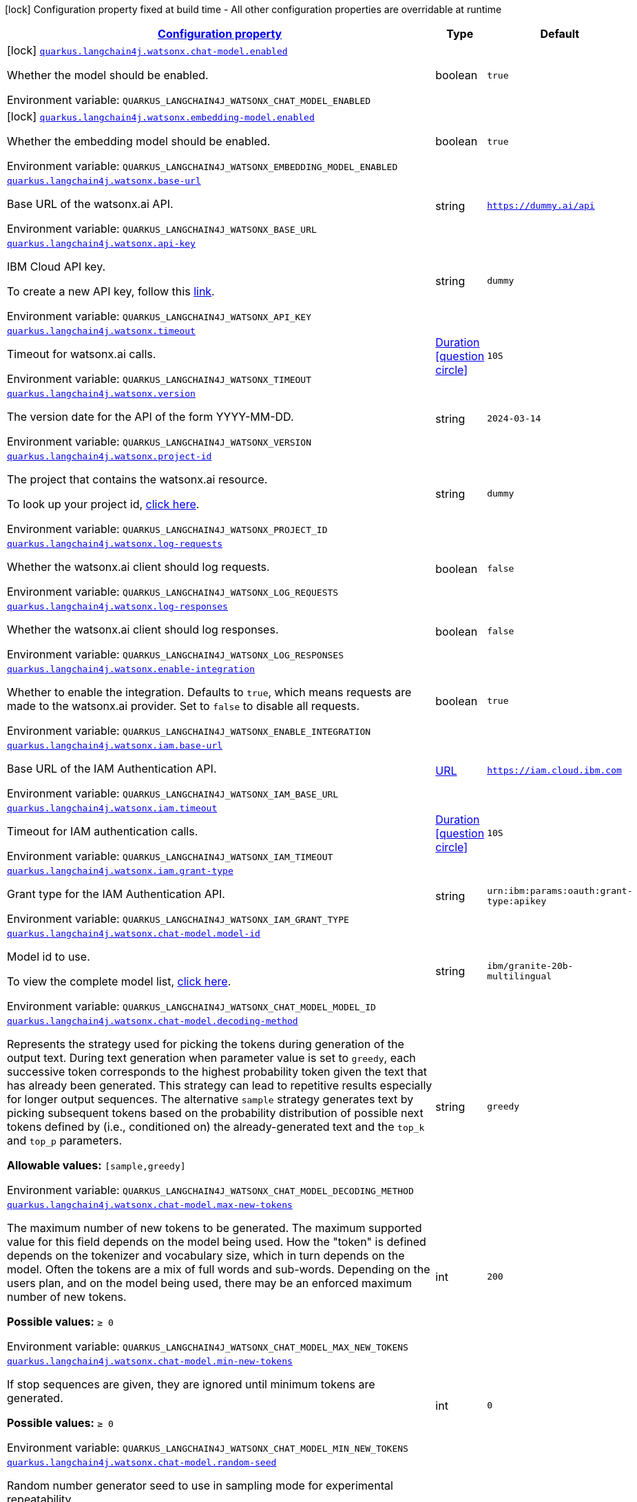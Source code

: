 
:summaryTableId: quarkus-langchain4j-watsonx
[.configuration-legend]
icon:lock[title=Fixed at build time] Configuration property fixed at build time - All other configuration properties are overridable at runtime
[.configuration-reference.searchable, cols="80,.^10,.^10"]
|===

h|[[quarkus-langchain4j-watsonx_configuration]]link:#quarkus-langchain4j-watsonx_configuration[Configuration property]

h|Type
h|Default

a|icon:lock[title=Fixed at build time] [[quarkus-langchain4j-watsonx_quarkus-langchain4j-watsonx-chat-model-enabled]]`link:#quarkus-langchain4j-watsonx_quarkus-langchain4j-watsonx-chat-model-enabled[quarkus.langchain4j.watsonx.chat-model.enabled]`


[.description]
--
Whether the model should be enabled.

ifdef::add-copy-button-to-env-var[]
Environment variable: env_var_with_copy_button:+++QUARKUS_LANGCHAIN4J_WATSONX_CHAT_MODEL_ENABLED+++[]
endif::add-copy-button-to-env-var[]
ifndef::add-copy-button-to-env-var[]
Environment variable: `+++QUARKUS_LANGCHAIN4J_WATSONX_CHAT_MODEL_ENABLED+++`
endif::add-copy-button-to-env-var[]
--|boolean 
|`true`


a|icon:lock[title=Fixed at build time] [[quarkus-langchain4j-watsonx_quarkus-langchain4j-watsonx-embedding-model-enabled]]`link:#quarkus-langchain4j-watsonx_quarkus-langchain4j-watsonx-embedding-model-enabled[quarkus.langchain4j.watsonx.embedding-model.enabled]`


[.description]
--
Whether the embedding model should be enabled.

ifdef::add-copy-button-to-env-var[]
Environment variable: env_var_with_copy_button:+++QUARKUS_LANGCHAIN4J_WATSONX_EMBEDDING_MODEL_ENABLED+++[]
endif::add-copy-button-to-env-var[]
ifndef::add-copy-button-to-env-var[]
Environment variable: `+++QUARKUS_LANGCHAIN4J_WATSONX_EMBEDDING_MODEL_ENABLED+++`
endif::add-copy-button-to-env-var[]
--|boolean 
|`true`


a| [[quarkus-langchain4j-watsonx_quarkus-langchain4j-watsonx-base-url]]`link:#quarkus-langchain4j-watsonx_quarkus-langchain4j-watsonx-base-url[quarkus.langchain4j.watsonx.base-url]`


[.description]
--
Base URL of the watsonx.ai API.

ifdef::add-copy-button-to-env-var[]
Environment variable: env_var_with_copy_button:+++QUARKUS_LANGCHAIN4J_WATSONX_BASE_URL+++[]
endif::add-copy-button-to-env-var[]
ifndef::add-copy-button-to-env-var[]
Environment variable: `+++QUARKUS_LANGCHAIN4J_WATSONX_BASE_URL+++`
endif::add-copy-button-to-env-var[]
--|string 
|`https://dummy.ai/api`


a| [[quarkus-langchain4j-watsonx_quarkus-langchain4j-watsonx-api-key]]`link:#quarkus-langchain4j-watsonx_quarkus-langchain4j-watsonx-api-key[quarkus.langchain4j.watsonx.api-key]`


[.description]
--
IBM Cloud API key.

To create a new API key, follow this link:https://cloud.ibm.com/iam/apikeys[link].

ifdef::add-copy-button-to-env-var[]
Environment variable: env_var_with_copy_button:+++QUARKUS_LANGCHAIN4J_WATSONX_API_KEY+++[]
endif::add-copy-button-to-env-var[]
ifndef::add-copy-button-to-env-var[]
Environment variable: `+++QUARKUS_LANGCHAIN4J_WATSONX_API_KEY+++`
endif::add-copy-button-to-env-var[]
--|string 
|`dummy`


a| [[quarkus-langchain4j-watsonx_quarkus-langchain4j-watsonx-timeout]]`link:#quarkus-langchain4j-watsonx_quarkus-langchain4j-watsonx-timeout[quarkus.langchain4j.watsonx.timeout]`


[.description]
--
Timeout for watsonx.ai calls.

ifdef::add-copy-button-to-env-var[]
Environment variable: env_var_with_copy_button:+++QUARKUS_LANGCHAIN4J_WATSONX_TIMEOUT+++[]
endif::add-copy-button-to-env-var[]
ifndef::add-copy-button-to-env-var[]
Environment variable: `+++QUARKUS_LANGCHAIN4J_WATSONX_TIMEOUT+++`
endif::add-copy-button-to-env-var[]
--|link:https://docs.oracle.com/javase/8/docs/api/java/time/Duration.html[Duration]
  link:#duration-note-anchor-{summaryTableId}[icon:question-circle[title=More information about the Duration format]]
|`10S`


a| [[quarkus-langchain4j-watsonx_quarkus-langchain4j-watsonx-version]]`link:#quarkus-langchain4j-watsonx_quarkus-langchain4j-watsonx-version[quarkus.langchain4j.watsonx.version]`


[.description]
--
The version date for the API of the form YYYY-MM-DD.

ifdef::add-copy-button-to-env-var[]
Environment variable: env_var_with_copy_button:+++QUARKUS_LANGCHAIN4J_WATSONX_VERSION+++[]
endif::add-copy-button-to-env-var[]
ifndef::add-copy-button-to-env-var[]
Environment variable: `+++QUARKUS_LANGCHAIN4J_WATSONX_VERSION+++`
endif::add-copy-button-to-env-var[]
--|string 
|`2024-03-14`


a| [[quarkus-langchain4j-watsonx_quarkus-langchain4j-watsonx-project-id]]`link:#quarkus-langchain4j-watsonx_quarkus-langchain4j-watsonx-project-id[quarkus.langchain4j.watsonx.project-id]`


[.description]
--
The project that contains the watsonx.ai resource.

To look up your project id, link:https://dataplatform.cloud.ibm.com/projects/?context=wx[click here].

ifdef::add-copy-button-to-env-var[]
Environment variable: env_var_with_copy_button:+++QUARKUS_LANGCHAIN4J_WATSONX_PROJECT_ID+++[]
endif::add-copy-button-to-env-var[]
ifndef::add-copy-button-to-env-var[]
Environment variable: `+++QUARKUS_LANGCHAIN4J_WATSONX_PROJECT_ID+++`
endif::add-copy-button-to-env-var[]
--|string 
|`dummy`


a| [[quarkus-langchain4j-watsonx_quarkus-langchain4j-watsonx-log-requests]]`link:#quarkus-langchain4j-watsonx_quarkus-langchain4j-watsonx-log-requests[quarkus.langchain4j.watsonx.log-requests]`


[.description]
--
Whether the watsonx.ai client should log requests.

ifdef::add-copy-button-to-env-var[]
Environment variable: env_var_with_copy_button:+++QUARKUS_LANGCHAIN4J_WATSONX_LOG_REQUESTS+++[]
endif::add-copy-button-to-env-var[]
ifndef::add-copy-button-to-env-var[]
Environment variable: `+++QUARKUS_LANGCHAIN4J_WATSONX_LOG_REQUESTS+++`
endif::add-copy-button-to-env-var[]
--|boolean 
|`false`


a| [[quarkus-langchain4j-watsonx_quarkus-langchain4j-watsonx-log-responses]]`link:#quarkus-langchain4j-watsonx_quarkus-langchain4j-watsonx-log-responses[quarkus.langchain4j.watsonx.log-responses]`


[.description]
--
Whether the watsonx.ai client should log responses.

ifdef::add-copy-button-to-env-var[]
Environment variable: env_var_with_copy_button:+++QUARKUS_LANGCHAIN4J_WATSONX_LOG_RESPONSES+++[]
endif::add-copy-button-to-env-var[]
ifndef::add-copy-button-to-env-var[]
Environment variable: `+++QUARKUS_LANGCHAIN4J_WATSONX_LOG_RESPONSES+++`
endif::add-copy-button-to-env-var[]
--|boolean 
|`false`


a| [[quarkus-langchain4j-watsonx_quarkus-langchain4j-watsonx-enable-integration]]`link:#quarkus-langchain4j-watsonx_quarkus-langchain4j-watsonx-enable-integration[quarkus.langchain4j.watsonx.enable-integration]`


[.description]
--
Whether to enable the integration. Defaults to `true`, which means requests are made to the watsonx.ai provider. Set to `false` to disable all requests.

ifdef::add-copy-button-to-env-var[]
Environment variable: env_var_with_copy_button:+++QUARKUS_LANGCHAIN4J_WATSONX_ENABLE_INTEGRATION+++[]
endif::add-copy-button-to-env-var[]
ifndef::add-copy-button-to-env-var[]
Environment variable: `+++QUARKUS_LANGCHAIN4J_WATSONX_ENABLE_INTEGRATION+++`
endif::add-copy-button-to-env-var[]
--|boolean 
|`true`


a| [[quarkus-langchain4j-watsonx_quarkus-langchain4j-watsonx-iam-base-url]]`link:#quarkus-langchain4j-watsonx_quarkus-langchain4j-watsonx-iam-base-url[quarkus.langchain4j.watsonx.iam.base-url]`


[.description]
--
Base URL of the IAM Authentication API.

ifdef::add-copy-button-to-env-var[]
Environment variable: env_var_with_copy_button:+++QUARKUS_LANGCHAIN4J_WATSONX_IAM_BASE_URL+++[]
endif::add-copy-button-to-env-var[]
ifndef::add-copy-button-to-env-var[]
Environment variable: `+++QUARKUS_LANGCHAIN4J_WATSONX_IAM_BASE_URL+++`
endif::add-copy-button-to-env-var[]
--|link:https://docs.oracle.com/javase/8/docs/api/java/net/URL.html[URL]
 
|`https://iam.cloud.ibm.com`


a| [[quarkus-langchain4j-watsonx_quarkus-langchain4j-watsonx-iam-timeout]]`link:#quarkus-langchain4j-watsonx_quarkus-langchain4j-watsonx-iam-timeout[quarkus.langchain4j.watsonx.iam.timeout]`


[.description]
--
Timeout for IAM authentication calls.

ifdef::add-copy-button-to-env-var[]
Environment variable: env_var_with_copy_button:+++QUARKUS_LANGCHAIN4J_WATSONX_IAM_TIMEOUT+++[]
endif::add-copy-button-to-env-var[]
ifndef::add-copy-button-to-env-var[]
Environment variable: `+++QUARKUS_LANGCHAIN4J_WATSONX_IAM_TIMEOUT+++`
endif::add-copy-button-to-env-var[]
--|link:https://docs.oracle.com/javase/8/docs/api/java/time/Duration.html[Duration]
  link:#duration-note-anchor-{summaryTableId}[icon:question-circle[title=More information about the Duration format]]
|`10S`


a| [[quarkus-langchain4j-watsonx_quarkus-langchain4j-watsonx-iam-grant-type]]`link:#quarkus-langchain4j-watsonx_quarkus-langchain4j-watsonx-iam-grant-type[quarkus.langchain4j.watsonx.iam.grant-type]`


[.description]
--
Grant type for the IAM Authentication API.

ifdef::add-copy-button-to-env-var[]
Environment variable: env_var_with_copy_button:+++QUARKUS_LANGCHAIN4J_WATSONX_IAM_GRANT_TYPE+++[]
endif::add-copy-button-to-env-var[]
ifndef::add-copy-button-to-env-var[]
Environment variable: `+++QUARKUS_LANGCHAIN4J_WATSONX_IAM_GRANT_TYPE+++`
endif::add-copy-button-to-env-var[]
--|string 
|`urn:ibm:params:oauth:grant-type:apikey`


a| [[quarkus-langchain4j-watsonx_quarkus-langchain4j-watsonx-chat-model-model-id]]`link:#quarkus-langchain4j-watsonx_quarkus-langchain4j-watsonx-chat-model-model-id[quarkus.langchain4j.watsonx.chat-model.model-id]`


[.description]
--
Model id to use.

To view the complete model list, link:https://dataplatform.cloud.ibm.com/docs/content/wsj/analyze-data/fm-api-model-ids.html?context=wx&audience=wdp#model-ids[click here].

ifdef::add-copy-button-to-env-var[]
Environment variable: env_var_with_copy_button:+++QUARKUS_LANGCHAIN4J_WATSONX_CHAT_MODEL_MODEL_ID+++[]
endif::add-copy-button-to-env-var[]
ifndef::add-copy-button-to-env-var[]
Environment variable: `+++QUARKUS_LANGCHAIN4J_WATSONX_CHAT_MODEL_MODEL_ID+++`
endif::add-copy-button-to-env-var[]
--|string 
|`ibm/granite-20b-multilingual`


a| [[quarkus-langchain4j-watsonx_quarkus-langchain4j-watsonx-chat-model-decoding-method]]`link:#quarkus-langchain4j-watsonx_quarkus-langchain4j-watsonx-chat-model-decoding-method[quarkus.langchain4j.watsonx.chat-model.decoding-method]`


[.description]
--
Represents the strategy used for picking the tokens during generation of the output text. During text generation when parameter value is set to `greedy`, each successive token corresponds to the highest probability token given the text that has already been generated. This strategy can lead to repetitive results especially for longer output sequences. The alternative `sample` strategy generates text by picking subsequent tokens based on the probability distribution of possible next tokens defined by (i.e., conditioned on) the already-generated text and the `top_k` and `top_p` parameters.

*Allowable values:* `++[++sample,greedy++]++`

ifdef::add-copy-button-to-env-var[]
Environment variable: env_var_with_copy_button:+++QUARKUS_LANGCHAIN4J_WATSONX_CHAT_MODEL_DECODING_METHOD+++[]
endif::add-copy-button-to-env-var[]
ifndef::add-copy-button-to-env-var[]
Environment variable: `+++QUARKUS_LANGCHAIN4J_WATSONX_CHAT_MODEL_DECODING_METHOD+++`
endif::add-copy-button-to-env-var[]
--|string 
|`greedy`


a| [[quarkus-langchain4j-watsonx_quarkus-langchain4j-watsonx-chat-model-max-new-tokens]]`link:#quarkus-langchain4j-watsonx_quarkus-langchain4j-watsonx-chat-model-max-new-tokens[quarkus.langchain4j.watsonx.chat-model.max-new-tokens]`


[.description]
--
The maximum number of new tokens to be generated. The maximum supported value for this field depends on the model being used. How the "token" is defined depends on the tokenizer and vocabulary size, which in turn depends on the model. Often the tokens are a mix of full words and sub-words. Depending on the users plan, and on the model being used, there may be an enforced maximum number of new tokens.

*Possible values:* `≥ 0`

ifdef::add-copy-button-to-env-var[]
Environment variable: env_var_with_copy_button:+++QUARKUS_LANGCHAIN4J_WATSONX_CHAT_MODEL_MAX_NEW_TOKENS+++[]
endif::add-copy-button-to-env-var[]
ifndef::add-copy-button-to-env-var[]
Environment variable: `+++QUARKUS_LANGCHAIN4J_WATSONX_CHAT_MODEL_MAX_NEW_TOKENS+++`
endif::add-copy-button-to-env-var[]
--|int 
|`200`


a| [[quarkus-langchain4j-watsonx_quarkus-langchain4j-watsonx-chat-model-min-new-tokens]]`link:#quarkus-langchain4j-watsonx_quarkus-langchain4j-watsonx-chat-model-min-new-tokens[quarkus.langchain4j.watsonx.chat-model.min-new-tokens]`


[.description]
--
If stop sequences are given, they are ignored until minimum tokens are generated.

*Possible values:* `≥ 0`

ifdef::add-copy-button-to-env-var[]
Environment variable: env_var_with_copy_button:+++QUARKUS_LANGCHAIN4J_WATSONX_CHAT_MODEL_MIN_NEW_TOKENS+++[]
endif::add-copy-button-to-env-var[]
ifndef::add-copy-button-to-env-var[]
Environment variable: `+++QUARKUS_LANGCHAIN4J_WATSONX_CHAT_MODEL_MIN_NEW_TOKENS+++`
endif::add-copy-button-to-env-var[]
--|int 
|`0`


a| [[quarkus-langchain4j-watsonx_quarkus-langchain4j-watsonx-chat-model-random-seed]]`link:#quarkus-langchain4j-watsonx_quarkus-langchain4j-watsonx-chat-model-random-seed[quarkus.langchain4j.watsonx.chat-model.random-seed]`


[.description]
--
Random number generator seed to use in sampling mode for experimental repeatability.

*Possible values:* `≥ 1`

ifdef::add-copy-button-to-env-var[]
Environment variable: env_var_with_copy_button:+++QUARKUS_LANGCHAIN4J_WATSONX_CHAT_MODEL_RANDOM_SEED+++[]
endif::add-copy-button-to-env-var[]
ifndef::add-copy-button-to-env-var[]
Environment variable: `+++QUARKUS_LANGCHAIN4J_WATSONX_CHAT_MODEL_RANDOM_SEED+++`
endif::add-copy-button-to-env-var[]
--|int 
|


a| [[quarkus-langchain4j-watsonx_quarkus-langchain4j-watsonx-chat-model-stop-sequences]]`link:#quarkus-langchain4j-watsonx_quarkus-langchain4j-watsonx-chat-model-stop-sequences[quarkus.langchain4j.watsonx.chat-model.stop-sequences]`


[.description]
--
Stop sequences are one or more strings which will cause the text generation to stop if/when they are produced as part of the output. Stop sequences encountered prior to the minimum number of tokens being generated will be ignored.

*Possible values:* `0 ≤ number of items ≤ 6, contains only unique items`

ifdef::add-copy-button-to-env-var[]
Environment variable: env_var_with_copy_button:+++QUARKUS_LANGCHAIN4J_WATSONX_CHAT_MODEL_STOP_SEQUENCES+++[]
endif::add-copy-button-to-env-var[]
ifndef::add-copy-button-to-env-var[]
Environment variable: `+++QUARKUS_LANGCHAIN4J_WATSONX_CHAT_MODEL_STOP_SEQUENCES+++`
endif::add-copy-button-to-env-var[]
--|list of string 
|


a| [[quarkus-langchain4j-watsonx_quarkus-langchain4j-watsonx-chat-model-temperature]]`link:#quarkus-langchain4j-watsonx_quarkus-langchain4j-watsonx-chat-model-temperature[quarkus.langchain4j.watsonx.chat-model.temperature]`


[.description]
--
A value used to modify the next-token probabilities in `sampling` mode. Values less than `1.0` sharpen the probability distribution, resulting in "less random" output. Values greater than `1.0` flatten the probability distribution, resulting in "more random" output. A value of `1.0` has no effect.

*Possible values:* `0 ≤ value ≤ 2`

ifdef::add-copy-button-to-env-var[]
Environment variable: env_var_with_copy_button:+++QUARKUS_LANGCHAIN4J_WATSONX_CHAT_MODEL_TEMPERATURE+++[]
endif::add-copy-button-to-env-var[]
ifndef::add-copy-button-to-env-var[]
Environment variable: `+++QUARKUS_LANGCHAIN4J_WATSONX_CHAT_MODEL_TEMPERATURE+++`
endif::add-copy-button-to-env-var[]
--|double 
|`1.0`


a| [[quarkus-langchain4j-watsonx_quarkus-langchain4j-watsonx-chat-model-top-k]]`link:#quarkus-langchain4j-watsonx_quarkus-langchain4j-watsonx-chat-model-top-k[quarkus.langchain4j.watsonx.chat-model.top-k]`


[.description]
--
The number of highest probability vocabulary tokens to keep for top-k-filtering. Only applies for `sampling` mode. When decoding_strategy is set to `sample`, only the `top_k` most likely tokens are considered as candidates for the next generated token.

*Possible values:* `1 ≤ value ≤ 100`

ifdef::add-copy-button-to-env-var[]
Environment variable: env_var_with_copy_button:+++QUARKUS_LANGCHAIN4J_WATSONX_CHAT_MODEL_TOP_K+++[]
endif::add-copy-button-to-env-var[]
ifndef::add-copy-button-to-env-var[]
Environment variable: `+++QUARKUS_LANGCHAIN4J_WATSONX_CHAT_MODEL_TOP_K+++`
endif::add-copy-button-to-env-var[]
--|int 
|


a| [[quarkus-langchain4j-watsonx_quarkus-langchain4j-watsonx-chat-model-top-p]]`link:#quarkus-langchain4j-watsonx_quarkus-langchain4j-watsonx-chat-model-top-p[quarkus.langchain4j.watsonx.chat-model.top-p]`


[.description]
--
Similar to `top_k` except the candidates to generate the next token are the most likely tokens with probabilities that add up to at least `top_p`. Also known as nucleus sampling. A value of `1.0` is equivalent to disabled.

*Possible values:* `0 < value ≤ 1`

ifdef::add-copy-button-to-env-var[]
Environment variable: env_var_with_copy_button:+++QUARKUS_LANGCHAIN4J_WATSONX_CHAT_MODEL_TOP_P+++[]
endif::add-copy-button-to-env-var[]
ifndef::add-copy-button-to-env-var[]
Environment variable: `+++QUARKUS_LANGCHAIN4J_WATSONX_CHAT_MODEL_TOP_P+++`
endif::add-copy-button-to-env-var[]
--|double 
|


a| [[quarkus-langchain4j-watsonx_quarkus-langchain4j-watsonx-chat-model-repetition-penalty]]`link:#quarkus-langchain4j-watsonx_quarkus-langchain4j-watsonx-chat-model-repetition-penalty[quarkus.langchain4j.watsonx.chat-model.repetition-penalty]`


[.description]
--
Represents the penalty for penalizing tokens that have already been generated or belong to the context. The value `1.0` means that there is no penalty.

*Possible values:* `1 ≤ value ≤ 2`

ifdef::add-copy-button-to-env-var[]
Environment variable: env_var_with_copy_button:+++QUARKUS_LANGCHAIN4J_WATSONX_CHAT_MODEL_REPETITION_PENALTY+++[]
endif::add-copy-button-to-env-var[]
ifndef::add-copy-button-to-env-var[]
Environment variable: `+++QUARKUS_LANGCHAIN4J_WATSONX_CHAT_MODEL_REPETITION_PENALTY+++`
endif::add-copy-button-to-env-var[]
--|double 
|


a| [[quarkus-langchain4j-watsonx_quarkus-langchain4j-watsonx-chat-model-truncate-input-tokens]]`link:#quarkus-langchain4j-watsonx_quarkus-langchain4j-watsonx-chat-model-truncate-input-tokens[quarkus.langchain4j.watsonx.chat-model.truncate-input-tokens]`


[.description]
--
Represents the maximum number of input tokens accepted. This can be used to avoid requests failing due to input being longer than configured limits. If the text is truncated, then it truncates the start of the input (on the left), so the end of the input will remain the same. If this value exceeds the maximum sequence length (refer to the documentation to find this value for the model) then the call will fail if the total number of tokens exceeds the maximum sequence length. Zero means don't truncate.

*Possible values:* `≥ 0`

ifdef::add-copy-button-to-env-var[]
Environment variable: env_var_with_copy_button:+++QUARKUS_LANGCHAIN4J_WATSONX_CHAT_MODEL_TRUNCATE_INPUT_TOKENS+++[]
endif::add-copy-button-to-env-var[]
ifndef::add-copy-button-to-env-var[]
Environment variable: `+++QUARKUS_LANGCHAIN4J_WATSONX_CHAT_MODEL_TRUNCATE_INPUT_TOKENS+++`
endif::add-copy-button-to-env-var[]
--|int 
|


a| [[quarkus-langchain4j-watsonx_quarkus-langchain4j-watsonx-chat-model-include-stop-sequence]]`link:#quarkus-langchain4j-watsonx_quarkus-langchain4j-watsonx-chat-model-include-stop-sequence[quarkus.langchain4j.watsonx.chat-model.include-stop-sequence]`


[.description]
--
Pass `false` to omit matched stop sequences from the end of the output text. The default is `true`, meaning that the output will end with the stop sequence text when matched.

ifdef::add-copy-button-to-env-var[]
Environment variable: env_var_with_copy_button:+++QUARKUS_LANGCHAIN4J_WATSONX_CHAT_MODEL_INCLUDE_STOP_SEQUENCE+++[]
endif::add-copy-button-to-env-var[]
ifndef::add-copy-button-to-env-var[]
Environment variable: `+++QUARKUS_LANGCHAIN4J_WATSONX_CHAT_MODEL_INCLUDE_STOP_SEQUENCE+++`
endif::add-copy-button-to-env-var[]
--|boolean 
|


a| [[quarkus-langchain4j-watsonx_quarkus-langchain4j-watsonx-chat-model-log-requests]]`link:#quarkus-langchain4j-watsonx_quarkus-langchain4j-watsonx-chat-model-log-requests[quarkus.langchain4j.watsonx.chat-model.log-requests]`


[.description]
--
Whether chat model requests should be logged.

ifdef::add-copy-button-to-env-var[]
Environment variable: env_var_with_copy_button:+++QUARKUS_LANGCHAIN4J_WATSONX_CHAT_MODEL_LOG_REQUESTS+++[]
endif::add-copy-button-to-env-var[]
ifndef::add-copy-button-to-env-var[]
Environment variable: `+++QUARKUS_LANGCHAIN4J_WATSONX_CHAT_MODEL_LOG_REQUESTS+++`
endif::add-copy-button-to-env-var[]
--|boolean 
|`false`


a| [[quarkus-langchain4j-watsonx_quarkus-langchain4j-watsonx-chat-model-log-responses]]`link:#quarkus-langchain4j-watsonx_quarkus-langchain4j-watsonx-chat-model-log-responses[quarkus.langchain4j.watsonx.chat-model.log-responses]`


[.description]
--
Whether chat model responses should be logged.

ifdef::add-copy-button-to-env-var[]
Environment variable: env_var_with_copy_button:+++QUARKUS_LANGCHAIN4J_WATSONX_CHAT_MODEL_LOG_RESPONSES+++[]
endif::add-copy-button-to-env-var[]
ifndef::add-copy-button-to-env-var[]
Environment variable: `+++QUARKUS_LANGCHAIN4J_WATSONX_CHAT_MODEL_LOG_RESPONSES+++`
endif::add-copy-button-to-env-var[]
--|boolean 
|`false`


a| [[quarkus-langchain4j-watsonx_quarkus-langchain4j-watsonx-embedding-model-model-id]]`link:#quarkus-langchain4j-watsonx_quarkus-langchain4j-watsonx-embedding-model-model-id[quarkus.langchain4j.watsonx.embedding-model.model-id]`


[.description]
--
Model id to use. To view the complete model list, link:https://dataplatform.cloud.ibm.com/docs/content/wsj/analyze-data/fm-models-embed.html?context=wx&audience=wdp[click here].

ifdef::add-copy-button-to-env-var[]
Environment variable: env_var_with_copy_button:+++QUARKUS_LANGCHAIN4J_WATSONX_EMBEDDING_MODEL_MODEL_ID+++[]
endif::add-copy-button-to-env-var[]
ifndef::add-copy-button-to-env-var[]
Environment variable: `+++QUARKUS_LANGCHAIN4J_WATSONX_EMBEDDING_MODEL_MODEL_ID+++`
endif::add-copy-button-to-env-var[]
--|string 
|`ibm/slate-125m-english-rtrvr`


a| [[quarkus-langchain4j-watsonx_quarkus-langchain4j-watsonx-embedding-model-log-requests]]`link:#quarkus-langchain4j-watsonx_quarkus-langchain4j-watsonx-embedding-model-log-requests[quarkus.langchain4j.watsonx.embedding-model.log-requests]`


[.description]
--
Whether embedding model requests should be logged.

ifdef::add-copy-button-to-env-var[]
Environment variable: env_var_with_copy_button:+++QUARKUS_LANGCHAIN4J_WATSONX_EMBEDDING_MODEL_LOG_REQUESTS+++[]
endif::add-copy-button-to-env-var[]
ifndef::add-copy-button-to-env-var[]
Environment variable: `+++QUARKUS_LANGCHAIN4J_WATSONX_EMBEDDING_MODEL_LOG_REQUESTS+++`
endif::add-copy-button-to-env-var[]
--|boolean 
|`false`


a| [[quarkus-langchain4j-watsonx_quarkus-langchain4j-watsonx-embedding-model-log-responses]]`link:#quarkus-langchain4j-watsonx_quarkus-langchain4j-watsonx-embedding-model-log-responses[quarkus.langchain4j.watsonx.embedding-model.log-responses]`


[.description]
--
Whether embedding model responses should be logged.

ifdef::add-copy-button-to-env-var[]
Environment variable: env_var_with_copy_button:+++QUARKUS_LANGCHAIN4J_WATSONX_EMBEDDING_MODEL_LOG_RESPONSES+++[]
endif::add-copy-button-to-env-var[]
ifndef::add-copy-button-to-env-var[]
Environment variable: `+++QUARKUS_LANGCHAIN4J_WATSONX_EMBEDDING_MODEL_LOG_RESPONSES+++`
endif::add-copy-button-to-env-var[]
--|boolean 
|`false`


h|[[quarkus-langchain4j-watsonx_quarkus-langchain4j-watsonx-chat-model-length-penalty-it-can-be-used-to-exponentially-increase-the-likelihood-of-the-text-generation-terminating-once-a-specified-number-of-tokens-have-been-generated]]link:#quarkus-langchain4j-watsonx_quarkus-langchain4j-watsonx-chat-model-length-penalty-it-can-be-used-to-exponentially-increase-the-likelihood-of-the-text-generation-terminating-once-a-specified-number-of-tokens-have-been-generated[It can be used to exponentially increase the likelihood of the text generation terminating once a specified number of tokens have been generated]
This configuration section is optional
h|Type
h|Default

a| [[quarkus-langchain4j-watsonx_quarkus-langchain4j-watsonx-chat-model-length-penalty-decay-factor]]`link:#quarkus-langchain4j-watsonx_quarkus-langchain4j-watsonx-chat-model-length-penalty-decay-factor[quarkus.langchain4j.watsonx.chat-model.length-penalty.decay-factor]`


[.description]
--
Represents the factor of exponential decay. Larger values correspond to more aggressive decay.

*Possible values:* `> 1`

ifdef::add-copy-button-to-env-var[]
Environment variable: env_var_with_copy_button:+++QUARKUS_LANGCHAIN4J_WATSONX_CHAT_MODEL_LENGTH_PENALTY_DECAY_FACTOR+++[]
endif::add-copy-button-to-env-var[]
ifndef::add-copy-button-to-env-var[]
Environment variable: `+++QUARKUS_LANGCHAIN4J_WATSONX_CHAT_MODEL_LENGTH_PENALTY_DECAY_FACTOR+++`
endif::add-copy-button-to-env-var[]
--|double 
|


a| [[quarkus-langchain4j-watsonx_quarkus-langchain4j-watsonx-chat-model-length-penalty-start-index]]`link:#quarkus-langchain4j-watsonx_quarkus-langchain4j-watsonx-chat-model-length-penalty-start-index[quarkus.langchain4j.watsonx.chat-model.length-penalty.start-index]`


[.description]
--
A number of generated tokens after which this should take effect.

*Possible values:* `≥ 0`

ifdef::add-copy-button-to-env-var[]
Environment variable: env_var_with_copy_button:+++QUARKUS_LANGCHAIN4J_WATSONX_CHAT_MODEL_LENGTH_PENALTY_START_INDEX+++[]
endif::add-copy-button-to-env-var[]
ifndef::add-copy-button-to-env-var[]
Environment variable: `+++QUARKUS_LANGCHAIN4J_WATSONX_CHAT_MODEL_LENGTH_PENALTY_START_INDEX+++`
endif::add-copy-button-to-env-var[]
--|int 
|


h|[[quarkus-langchain4j-watsonx_quarkus-langchain4j-watsonx-named-config-named-model-config]]link:#quarkus-langchain4j-watsonx_quarkus-langchain4j-watsonx-named-config-named-model-config[Named model config]

h|Type
h|Default

a| [[quarkus-langchain4j-watsonx_quarkus-langchain4j-watsonx-model-name-base-url]]`link:#quarkus-langchain4j-watsonx_quarkus-langchain4j-watsonx-model-name-base-url[quarkus.langchain4j.watsonx."model-name".base-url]`


[.description]
--
Base URL of the watsonx.ai API.

ifdef::add-copy-button-to-env-var[]
Environment variable: env_var_with_copy_button:+++QUARKUS_LANGCHAIN4J_WATSONX__MODEL_NAME__BASE_URL+++[]
endif::add-copy-button-to-env-var[]
ifndef::add-copy-button-to-env-var[]
Environment variable: `+++QUARKUS_LANGCHAIN4J_WATSONX__MODEL_NAME__BASE_URL+++`
endif::add-copy-button-to-env-var[]
--|string 
|`https://dummy.ai/api`


a| [[quarkus-langchain4j-watsonx_quarkus-langchain4j-watsonx-model-name-api-key]]`link:#quarkus-langchain4j-watsonx_quarkus-langchain4j-watsonx-model-name-api-key[quarkus.langchain4j.watsonx."model-name".api-key]`


[.description]
--
IBM Cloud API key.

To create a new API key, follow this link:https://cloud.ibm.com/iam/apikeys[link].

ifdef::add-copy-button-to-env-var[]
Environment variable: env_var_with_copy_button:+++QUARKUS_LANGCHAIN4J_WATSONX__MODEL_NAME__API_KEY+++[]
endif::add-copy-button-to-env-var[]
ifndef::add-copy-button-to-env-var[]
Environment variable: `+++QUARKUS_LANGCHAIN4J_WATSONX__MODEL_NAME__API_KEY+++`
endif::add-copy-button-to-env-var[]
--|string 
|`dummy`


a| [[quarkus-langchain4j-watsonx_quarkus-langchain4j-watsonx-model-name-timeout]]`link:#quarkus-langchain4j-watsonx_quarkus-langchain4j-watsonx-model-name-timeout[quarkus.langchain4j.watsonx."model-name".timeout]`


[.description]
--
Timeout for watsonx.ai calls.

ifdef::add-copy-button-to-env-var[]
Environment variable: env_var_with_copy_button:+++QUARKUS_LANGCHAIN4J_WATSONX__MODEL_NAME__TIMEOUT+++[]
endif::add-copy-button-to-env-var[]
ifndef::add-copy-button-to-env-var[]
Environment variable: `+++QUARKUS_LANGCHAIN4J_WATSONX__MODEL_NAME__TIMEOUT+++`
endif::add-copy-button-to-env-var[]
--|link:https://docs.oracle.com/javase/8/docs/api/java/time/Duration.html[Duration]
  link:#duration-note-anchor-{summaryTableId}[icon:question-circle[title=More information about the Duration format]]
|`10S`


a| [[quarkus-langchain4j-watsonx_quarkus-langchain4j-watsonx-model-name-version]]`link:#quarkus-langchain4j-watsonx_quarkus-langchain4j-watsonx-model-name-version[quarkus.langchain4j.watsonx."model-name".version]`


[.description]
--
The version date for the API of the form YYYY-MM-DD.

ifdef::add-copy-button-to-env-var[]
Environment variable: env_var_with_copy_button:+++QUARKUS_LANGCHAIN4J_WATSONX__MODEL_NAME__VERSION+++[]
endif::add-copy-button-to-env-var[]
ifndef::add-copy-button-to-env-var[]
Environment variable: `+++QUARKUS_LANGCHAIN4J_WATSONX__MODEL_NAME__VERSION+++`
endif::add-copy-button-to-env-var[]
--|string 
|`2024-03-14`


a| [[quarkus-langchain4j-watsonx_quarkus-langchain4j-watsonx-model-name-project-id]]`link:#quarkus-langchain4j-watsonx_quarkus-langchain4j-watsonx-model-name-project-id[quarkus.langchain4j.watsonx."model-name".project-id]`


[.description]
--
The project that contains the watsonx.ai resource.

To look up your project id, link:https://dataplatform.cloud.ibm.com/projects/?context=wx[click here].

ifdef::add-copy-button-to-env-var[]
Environment variable: env_var_with_copy_button:+++QUARKUS_LANGCHAIN4J_WATSONX__MODEL_NAME__PROJECT_ID+++[]
endif::add-copy-button-to-env-var[]
ifndef::add-copy-button-to-env-var[]
Environment variable: `+++QUARKUS_LANGCHAIN4J_WATSONX__MODEL_NAME__PROJECT_ID+++`
endif::add-copy-button-to-env-var[]
--|string 
|`dummy`


a| [[quarkus-langchain4j-watsonx_quarkus-langchain4j-watsonx-model-name-log-requests]]`link:#quarkus-langchain4j-watsonx_quarkus-langchain4j-watsonx-model-name-log-requests[quarkus.langchain4j.watsonx."model-name".log-requests]`


[.description]
--
Whether the watsonx.ai client should log requests.

ifdef::add-copy-button-to-env-var[]
Environment variable: env_var_with_copy_button:+++QUARKUS_LANGCHAIN4J_WATSONX__MODEL_NAME__LOG_REQUESTS+++[]
endif::add-copy-button-to-env-var[]
ifndef::add-copy-button-to-env-var[]
Environment variable: `+++QUARKUS_LANGCHAIN4J_WATSONX__MODEL_NAME__LOG_REQUESTS+++`
endif::add-copy-button-to-env-var[]
--|boolean 
|`false`


a| [[quarkus-langchain4j-watsonx_quarkus-langchain4j-watsonx-model-name-log-responses]]`link:#quarkus-langchain4j-watsonx_quarkus-langchain4j-watsonx-model-name-log-responses[quarkus.langchain4j.watsonx."model-name".log-responses]`


[.description]
--
Whether the watsonx.ai client should log responses.

ifdef::add-copy-button-to-env-var[]
Environment variable: env_var_with_copy_button:+++QUARKUS_LANGCHAIN4J_WATSONX__MODEL_NAME__LOG_RESPONSES+++[]
endif::add-copy-button-to-env-var[]
ifndef::add-copy-button-to-env-var[]
Environment variable: `+++QUARKUS_LANGCHAIN4J_WATSONX__MODEL_NAME__LOG_RESPONSES+++`
endif::add-copy-button-to-env-var[]
--|boolean 
|`false`


a| [[quarkus-langchain4j-watsonx_quarkus-langchain4j-watsonx-model-name-enable-integration]]`link:#quarkus-langchain4j-watsonx_quarkus-langchain4j-watsonx-model-name-enable-integration[quarkus.langchain4j.watsonx."model-name".enable-integration]`


[.description]
--
Whether to enable the integration. Defaults to `true`, which means requests are made to the watsonx.ai provider. Set to `false` to disable all requests.

ifdef::add-copy-button-to-env-var[]
Environment variable: env_var_with_copy_button:+++QUARKUS_LANGCHAIN4J_WATSONX__MODEL_NAME__ENABLE_INTEGRATION+++[]
endif::add-copy-button-to-env-var[]
ifndef::add-copy-button-to-env-var[]
Environment variable: `+++QUARKUS_LANGCHAIN4J_WATSONX__MODEL_NAME__ENABLE_INTEGRATION+++`
endif::add-copy-button-to-env-var[]
--|boolean 
|`true`


a| [[quarkus-langchain4j-watsonx_quarkus-langchain4j-watsonx-model-name-iam-base-url]]`link:#quarkus-langchain4j-watsonx_quarkus-langchain4j-watsonx-model-name-iam-base-url[quarkus.langchain4j.watsonx."model-name".iam.base-url]`


[.description]
--
Base URL of the IAM Authentication API.

ifdef::add-copy-button-to-env-var[]
Environment variable: env_var_with_copy_button:+++QUARKUS_LANGCHAIN4J_WATSONX__MODEL_NAME__IAM_BASE_URL+++[]
endif::add-copy-button-to-env-var[]
ifndef::add-copy-button-to-env-var[]
Environment variable: `+++QUARKUS_LANGCHAIN4J_WATSONX__MODEL_NAME__IAM_BASE_URL+++`
endif::add-copy-button-to-env-var[]
--|link:https://docs.oracle.com/javase/8/docs/api/java/net/URL.html[URL]
 
|`https://iam.cloud.ibm.com`


a| [[quarkus-langchain4j-watsonx_quarkus-langchain4j-watsonx-model-name-iam-timeout]]`link:#quarkus-langchain4j-watsonx_quarkus-langchain4j-watsonx-model-name-iam-timeout[quarkus.langchain4j.watsonx."model-name".iam.timeout]`


[.description]
--
Timeout for IAM authentication calls.

ifdef::add-copy-button-to-env-var[]
Environment variable: env_var_with_copy_button:+++QUARKUS_LANGCHAIN4J_WATSONX__MODEL_NAME__IAM_TIMEOUT+++[]
endif::add-copy-button-to-env-var[]
ifndef::add-copy-button-to-env-var[]
Environment variable: `+++QUARKUS_LANGCHAIN4J_WATSONX__MODEL_NAME__IAM_TIMEOUT+++`
endif::add-copy-button-to-env-var[]
--|link:https://docs.oracle.com/javase/8/docs/api/java/time/Duration.html[Duration]
  link:#duration-note-anchor-{summaryTableId}[icon:question-circle[title=More information about the Duration format]]
|`10S`


a| [[quarkus-langchain4j-watsonx_quarkus-langchain4j-watsonx-model-name-iam-grant-type]]`link:#quarkus-langchain4j-watsonx_quarkus-langchain4j-watsonx-model-name-iam-grant-type[quarkus.langchain4j.watsonx."model-name".iam.grant-type]`


[.description]
--
Grant type for the IAM Authentication API.

ifdef::add-copy-button-to-env-var[]
Environment variable: env_var_with_copy_button:+++QUARKUS_LANGCHAIN4J_WATSONX__MODEL_NAME__IAM_GRANT_TYPE+++[]
endif::add-copy-button-to-env-var[]
ifndef::add-copy-button-to-env-var[]
Environment variable: `+++QUARKUS_LANGCHAIN4J_WATSONX__MODEL_NAME__IAM_GRANT_TYPE+++`
endif::add-copy-button-to-env-var[]
--|string 
|`urn:ibm:params:oauth:grant-type:apikey`


a| [[quarkus-langchain4j-watsonx_quarkus-langchain4j-watsonx-model-name-chat-model-model-id]]`link:#quarkus-langchain4j-watsonx_quarkus-langchain4j-watsonx-model-name-chat-model-model-id[quarkus.langchain4j.watsonx."model-name".chat-model.model-id]`


[.description]
--
Model id to use.

To view the complete model list, link:https://dataplatform.cloud.ibm.com/docs/content/wsj/analyze-data/fm-api-model-ids.html?context=wx&audience=wdp#model-ids[click here].

ifdef::add-copy-button-to-env-var[]
Environment variable: env_var_with_copy_button:+++QUARKUS_LANGCHAIN4J_WATSONX__MODEL_NAME__CHAT_MODEL_MODEL_ID+++[]
endif::add-copy-button-to-env-var[]
ifndef::add-copy-button-to-env-var[]
Environment variable: `+++QUARKUS_LANGCHAIN4J_WATSONX__MODEL_NAME__CHAT_MODEL_MODEL_ID+++`
endif::add-copy-button-to-env-var[]
--|string 
|`ibm/granite-20b-multilingual`


a| [[quarkus-langchain4j-watsonx_quarkus-langchain4j-watsonx-model-name-chat-model-decoding-method]]`link:#quarkus-langchain4j-watsonx_quarkus-langchain4j-watsonx-model-name-chat-model-decoding-method[quarkus.langchain4j.watsonx."model-name".chat-model.decoding-method]`


[.description]
--
Represents the strategy used for picking the tokens during generation of the output text. During text generation when parameter value is set to `greedy`, each successive token corresponds to the highest probability token given the text that has already been generated. This strategy can lead to repetitive results especially for longer output sequences. The alternative `sample` strategy generates text by picking subsequent tokens based on the probability distribution of possible next tokens defined by (i.e., conditioned on) the already-generated text and the `top_k` and `top_p` parameters.

*Allowable values:* `++[++sample,greedy++]++`

ifdef::add-copy-button-to-env-var[]
Environment variable: env_var_with_copy_button:+++QUARKUS_LANGCHAIN4J_WATSONX__MODEL_NAME__CHAT_MODEL_DECODING_METHOD+++[]
endif::add-copy-button-to-env-var[]
ifndef::add-copy-button-to-env-var[]
Environment variable: `+++QUARKUS_LANGCHAIN4J_WATSONX__MODEL_NAME__CHAT_MODEL_DECODING_METHOD+++`
endif::add-copy-button-to-env-var[]
--|string 
|`greedy`


a| [[quarkus-langchain4j-watsonx_quarkus-langchain4j-watsonx-model-name-chat-model-max-new-tokens]]`link:#quarkus-langchain4j-watsonx_quarkus-langchain4j-watsonx-model-name-chat-model-max-new-tokens[quarkus.langchain4j.watsonx."model-name".chat-model.max-new-tokens]`


[.description]
--
The maximum number of new tokens to be generated. The maximum supported value for this field depends on the model being used. How the "token" is defined depends on the tokenizer and vocabulary size, which in turn depends on the model. Often the tokens are a mix of full words and sub-words. Depending on the users plan, and on the model being used, there may be an enforced maximum number of new tokens.

*Possible values:* `≥ 0`

ifdef::add-copy-button-to-env-var[]
Environment variable: env_var_with_copy_button:+++QUARKUS_LANGCHAIN4J_WATSONX__MODEL_NAME__CHAT_MODEL_MAX_NEW_TOKENS+++[]
endif::add-copy-button-to-env-var[]
ifndef::add-copy-button-to-env-var[]
Environment variable: `+++QUARKUS_LANGCHAIN4J_WATSONX__MODEL_NAME__CHAT_MODEL_MAX_NEW_TOKENS+++`
endif::add-copy-button-to-env-var[]
--|int 
|`200`


a| [[quarkus-langchain4j-watsonx_quarkus-langchain4j-watsonx-model-name-chat-model-min-new-tokens]]`link:#quarkus-langchain4j-watsonx_quarkus-langchain4j-watsonx-model-name-chat-model-min-new-tokens[quarkus.langchain4j.watsonx."model-name".chat-model.min-new-tokens]`


[.description]
--
If stop sequences are given, they are ignored until minimum tokens are generated.

*Possible values:* `≥ 0`

ifdef::add-copy-button-to-env-var[]
Environment variable: env_var_with_copy_button:+++QUARKUS_LANGCHAIN4J_WATSONX__MODEL_NAME__CHAT_MODEL_MIN_NEW_TOKENS+++[]
endif::add-copy-button-to-env-var[]
ifndef::add-copy-button-to-env-var[]
Environment variable: `+++QUARKUS_LANGCHAIN4J_WATSONX__MODEL_NAME__CHAT_MODEL_MIN_NEW_TOKENS+++`
endif::add-copy-button-to-env-var[]
--|int 
|`0`


a| [[quarkus-langchain4j-watsonx_quarkus-langchain4j-watsonx-model-name-chat-model-random-seed]]`link:#quarkus-langchain4j-watsonx_quarkus-langchain4j-watsonx-model-name-chat-model-random-seed[quarkus.langchain4j.watsonx."model-name".chat-model.random-seed]`


[.description]
--
Random number generator seed to use in sampling mode for experimental repeatability.

*Possible values:* `≥ 1`

ifdef::add-copy-button-to-env-var[]
Environment variable: env_var_with_copy_button:+++QUARKUS_LANGCHAIN4J_WATSONX__MODEL_NAME__CHAT_MODEL_RANDOM_SEED+++[]
endif::add-copy-button-to-env-var[]
ifndef::add-copy-button-to-env-var[]
Environment variable: `+++QUARKUS_LANGCHAIN4J_WATSONX__MODEL_NAME__CHAT_MODEL_RANDOM_SEED+++`
endif::add-copy-button-to-env-var[]
--|int 
|


a| [[quarkus-langchain4j-watsonx_quarkus-langchain4j-watsonx-model-name-chat-model-stop-sequences]]`link:#quarkus-langchain4j-watsonx_quarkus-langchain4j-watsonx-model-name-chat-model-stop-sequences[quarkus.langchain4j.watsonx."model-name".chat-model.stop-sequences]`


[.description]
--
Stop sequences are one or more strings which will cause the text generation to stop if/when they are produced as part of the output. Stop sequences encountered prior to the minimum number of tokens being generated will be ignored.

*Possible values:* `0 ≤ number of items ≤ 6, contains only unique items`

ifdef::add-copy-button-to-env-var[]
Environment variable: env_var_with_copy_button:+++QUARKUS_LANGCHAIN4J_WATSONX__MODEL_NAME__CHAT_MODEL_STOP_SEQUENCES+++[]
endif::add-copy-button-to-env-var[]
ifndef::add-copy-button-to-env-var[]
Environment variable: `+++QUARKUS_LANGCHAIN4J_WATSONX__MODEL_NAME__CHAT_MODEL_STOP_SEQUENCES+++`
endif::add-copy-button-to-env-var[]
--|list of string 
|


a| [[quarkus-langchain4j-watsonx_quarkus-langchain4j-watsonx-model-name-chat-model-temperature]]`link:#quarkus-langchain4j-watsonx_quarkus-langchain4j-watsonx-model-name-chat-model-temperature[quarkus.langchain4j.watsonx."model-name".chat-model.temperature]`


[.description]
--
A value used to modify the next-token probabilities in `sampling` mode. Values less than `1.0` sharpen the probability distribution, resulting in "less random" output. Values greater than `1.0` flatten the probability distribution, resulting in "more random" output. A value of `1.0` has no effect.

*Possible values:* `0 ≤ value ≤ 2`

ifdef::add-copy-button-to-env-var[]
Environment variable: env_var_with_copy_button:+++QUARKUS_LANGCHAIN4J_WATSONX__MODEL_NAME__CHAT_MODEL_TEMPERATURE+++[]
endif::add-copy-button-to-env-var[]
ifndef::add-copy-button-to-env-var[]
Environment variable: `+++QUARKUS_LANGCHAIN4J_WATSONX__MODEL_NAME__CHAT_MODEL_TEMPERATURE+++`
endif::add-copy-button-to-env-var[]
--|double 
|`1.0`


a| [[quarkus-langchain4j-watsonx_quarkus-langchain4j-watsonx-model-name-chat-model-top-k]]`link:#quarkus-langchain4j-watsonx_quarkus-langchain4j-watsonx-model-name-chat-model-top-k[quarkus.langchain4j.watsonx."model-name".chat-model.top-k]`


[.description]
--
The number of highest probability vocabulary tokens to keep for top-k-filtering. Only applies for `sampling` mode. When decoding_strategy is set to `sample`, only the `top_k` most likely tokens are considered as candidates for the next generated token.

*Possible values:* `1 ≤ value ≤ 100`

ifdef::add-copy-button-to-env-var[]
Environment variable: env_var_with_copy_button:+++QUARKUS_LANGCHAIN4J_WATSONX__MODEL_NAME__CHAT_MODEL_TOP_K+++[]
endif::add-copy-button-to-env-var[]
ifndef::add-copy-button-to-env-var[]
Environment variable: `+++QUARKUS_LANGCHAIN4J_WATSONX__MODEL_NAME__CHAT_MODEL_TOP_K+++`
endif::add-copy-button-to-env-var[]
--|int 
|


a| [[quarkus-langchain4j-watsonx_quarkus-langchain4j-watsonx-model-name-chat-model-top-p]]`link:#quarkus-langchain4j-watsonx_quarkus-langchain4j-watsonx-model-name-chat-model-top-p[quarkus.langchain4j.watsonx."model-name".chat-model.top-p]`


[.description]
--
Similar to `top_k` except the candidates to generate the next token are the most likely tokens with probabilities that add up to at least `top_p`. Also known as nucleus sampling. A value of `1.0` is equivalent to disabled.

*Possible values:* `0 < value ≤ 1`

ifdef::add-copy-button-to-env-var[]
Environment variable: env_var_with_copy_button:+++QUARKUS_LANGCHAIN4J_WATSONX__MODEL_NAME__CHAT_MODEL_TOP_P+++[]
endif::add-copy-button-to-env-var[]
ifndef::add-copy-button-to-env-var[]
Environment variable: `+++QUARKUS_LANGCHAIN4J_WATSONX__MODEL_NAME__CHAT_MODEL_TOP_P+++`
endif::add-copy-button-to-env-var[]
--|double 
|


a| [[quarkus-langchain4j-watsonx_quarkus-langchain4j-watsonx-model-name-chat-model-repetition-penalty]]`link:#quarkus-langchain4j-watsonx_quarkus-langchain4j-watsonx-model-name-chat-model-repetition-penalty[quarkus.langchain4j.watsonx."model-name".chat-model.repetition-penalty]`


[.description]
--
Represents the penalty for penalizing tokens that have already been generated or belong to the context. The value `1.0` means that there is no penalty.

*Possible values:* `1 ≤ value ≤ 2`

ifdef::add-copy-button-to-env-var[]
Environment variable: env_var_with_copy_button:+++QUARKUS_LANGCHAIN4J_WATSONX__MODEL_NAME__CHAT_MODEL_REPETITION_PENALTY+++[]
endif::add-copy-button-to-env-var[]
ifndef::add-copy-button-to-env-var[]
Environment variable: `+++QUARKUS_LANGCHAIN4J_WATSONX__MODEL_NAME__CHAT_MODEL_REPETITION_PENALTY+++`
endif::add-copy-button-to-env-var[]
--|double 
|


a| [[quarkus-langchain4j-watsonx_quarkus-langchain4j-watsonx-model-name-chat-model-truncate-input-tokens]]`link:#quarkus-langchain4j-watsonx_quarkus-langchain4j-watsonx-model-name-chat-model-truncate-input-tokens[quarkus.langchain4j.watsonx."model-name".chat-model.truncate-input-tokens]`


[.description]
--
Represents the maximum number of input tokens accepted. This can be used to avoid requests failing due to input being longer than configured limits. If the text is truncated, then it truncates the start of the input (on the left), so the end of the input will remain the same. If this value exceeds the maximum sequence length (refer to the documentation to find this value for the model) then the call will fail if the total number of tokens exceeds the maximum sequence length. Zero means don't truncate.

*Possible values:* `≥ 0`

ifdef::add-copy-button-to-env-var[]
Environment variable: env_var_with_copy_button:+++QUARKUS_LANGCHAIN4J_WATSONX__MODEL_NAME__CHAT_MODEL_TRUNCATE_INPUT_TOKENS+++[]
endif::add-copy-button-to-env-var[]
ifndef::add-copy-button-to-env-var[]
Environment variable: `+++QUARKUS_LANGCHAIN4J_WATSONX__MODEL_NAME__CHAT_MODEL_TRUNCATE_INPUT_TOKENS+++`
endif::add-copy-button-to-env-var[]
--|int 
|


a| [[quarkus-langchain4j-watsonx_quarkus-langchain4j-watsonx-model-name-chat-model-include-stop-sequence]]`link:#quarkus-langchain4j-watsonx_quarkus-langchain4j-watsonx-model-name-chat-model-include-stop-sequence[quarkus.langchain4j.watsonx."model-name".chat-model.include-stop-sequence]`


[.description]
--
Pass `false` to omit matched stop sequences from the end of the output text. The default is `true`, meaning that the output will end with the stop sequence text when matched.

ifdef::add-copy-button-to-env-var[]
Environment variable: env_var_with_copy_button:+++QUARKUS_LANGCHAIN4J_WATSONX__MODEL_NAME__CHAT_MODEL_INCLUDE_STOP_SEQUENCE+++[]
endif::add-copy-button-to-env-var[]
ifndef::add-copy-button-to-env-var[]
Environment variable: `+++QUARKUS_LANGCHAIN4J_WATSONX__MODEL_NAME__CHAT_MODEL_INCLUDE_STOP_SEQUENCE+++`
endif::add-copy-button-to-env-var[]
--|boolean 
|


a| [[quarkus-langchain4j-watsonx_quarkus-langchain4j-watsonx-model-name-chat-model-log-requests]]`link:#quarkus-langchain4j-watsonx_quarkus-langchain4j-watsonx-model-name-chat-model-log-requests[quarkus.langchain4j.watsonx."model-name".chat-model.log-requests]`


[.description]
--
Whether chat model requests should be logged.

ifdef::add-copy-button-to-env-var[]
Environment variable: env_var_with_copy_button:+++QUARKUS_LANGCHAIN4J_WATSONX__MODEL_NAME__CHAT_MODEL_LOG_REQUESTS+++[]
endif::add-copy-button-to-env-var[]
ifndef::add-copy-button-to-env-var[]
Environment variable: `+++QUARKUS_LANGCHAIN4J_WATSONX__MODEL_NAME__CHAT_MODEL_LOG_REQUESTS+++`
endif::add-copy-button-to-env-var[]
--|boolean 
|`false`


a| [[quarkus-langchain4j-watsonx_quarkus-langchain4j-watsonx-model-name-chat-model-log-responses]]`link:#quarkus-langchain4j-watsonx_quarkus-langchain4j-watsonx-model-name-chat-model-log-responses[quarkus.langchain4j.watsonx."model-name".chat-model.log-responses]`


[.description]
--
Whether chat model responses should be logged.

ifdef::add-copy-button-to-env-var[]
Environment variable: env_var_with_copy_button:+++QUARKUS_LANGCHAIN4J_WATSONX__MODEL_NAME__CHAT_MODEL_LOG_RESPONSES+++[]
endif::add-copy-button-to-env-var[]
ifndef::add-copy-button-to-env-var[]
Environment variable: `+++QUARKUS_LANGCHAIN4J_WATSONX__MODEL_NAME__CHAT_MODEL_LOG_RESPONSES+++`
endif::add-copy-button-to-env-var[]
--|boolean 
|`false`


a| [[quarkus-langchain4j-watsonx_quarkus-langchain4j-watsonx-model-name-embedding-model-model-id]]`link:#quarkus-langchain4j-watsonx_quarkus-langchain4j-watsonx-model-name-embedding-model-model-id[quarkus.langchain4j.watsonx."model-name".embedding-model.model-id]`


[.description]
--
Model id to use. To view the complete model list, link:https://dataplatform.cloud.ibm.com/docs/content/wsj/analyze-data/fm-models-embed.html?context=wx&audience=wdp[click here].

ifdef::add-copy-button-to-env-var[]
Environment variable: env_var_with_copy_button:+++QUARKUS_LANGCHAIN4J_WATSONX__MODEL_NAME__EMBEDDING_MODEL_MODEL_ID+++[]
endif::add-copy-button-to-env-var[]
ifndef::add-copy-button-to-env-var[]
Environment variable: `+++QUARKUS_LANGCHAIN4J_WATSONX__MODEL_NAME__EMBEDDING_MODEL_MODEL_ID+++`
endif::add-copy-button-to-env-var[]
--|string 
|`ibm/slate-125m-english-rtrvr`


a| [[quarkus-langchain4j-watsonx_quarkus-langchain4j-watsonx-model-name-embedding-model-log-requests]]`link:#quarkus-langchain4j-watsonx_quarkus-langchain4j-watsonx-model-name-embedding-model-log-requests[quarkus.langchain4j.watsonx."model-name".embedding-model.log-requests]`


[.description]
--
Whether embedding model requests should be logged.

ifdef::add-copy-button-to-env-var[]
Environment variable: env_var_with_copy_button:+++QUARKUS_LANGCHAIN4J_WATSONX__MODEL_NAME__EMBEDDING_MODEL_LOG_REQUESTS+++[]
endif::add-copy-button-to-env-var[]
ifndef::add-copy-button-to-env-var[]
Environment variable: `+++QUARKUS_LANGCHAIN4J_WATSONX__MODEL_NAME__EMBEDDING_MODEL_LOG_REQUESTS+++`
endif::add-copy-button-to-env-var[]
--|boolean 
|`false`


a| [[quarkus-langchain4j-watsonx_quarkus-langchain4j-watsonx-model-name-embedding-model-log-responses]]`link:#quarkus-langchain4j-watsonx_quarkus-langchain4j-watsonx-model-name-embedding-model-log-responses[quarkus.langchain4j.watsonx."model-name".embedding-model.log-responses]`


[.description]
--
Whether embedding model responses should be logged.

ifdef::add-copy-button-to-env-var[]
Environment variable: env_var_with_copy_button:+++QUARKUS_LANGCHAIN4J_WATSONX__MODEL_NAME__EMBEDDING_MODEL_LOG_RESPONSES+++[]
endif::add-copy-button-to-env-var[]
ifndef::add-copy-button-to-env-var[]
Environment variable: `+++QUARKUS_LANGCHAIN4J_WATSONX__MODEL_NAME__EMBEDDING_MODEL_LOG_RESPONSES+++`
endif::add-copy-button-to-env-var[]
--|boolean 
|`false`


h|[[quarkus-langchain4j-watsonx_quarkus-langchain4j-watsonx-model-name-chat-model-length-penalty-it-can-be-used-to-exponentially-increase-the-likelihood-of-the-text-generation-terminating-once-a-specified-number-of-tokens-have-been-generated]]link:#quarkus-langchain4j-watsonx_quarkus-langchain4j-watsonx-model-name-chat-model-length-penalty-it-can-be-used-to-exponentially-increase-the-likelihood-of-the-text-generation-terminating-once-a-specified-number-of-tokens-have-been-generated[It can be used to exponentially increase the likelihood of the text generation terminating once a specified number of tokens have been generated]
This configuration section is optional
h|Type
h|Default

a| [[quarkus-langchain4j-watsonx_quarkus-langchain4j-watsonx-model-name-chat-model-length-penalty-decay-factor]]`link:#quarkus-langchain4j-watsonx_quarkus-langchain4j-watsonx-model-name-chat-model-length-penalty-decay-factor[quarkus.langchain4j.watsonx."model-name".chat-model.length-penalty.decay-factor]`


[.description]
--
Represents the factor of exponential decay. Larger values correspond to more aggressive decay.

*Possible values:* `> 1`

ifdef::add-copy-button-to-env-var[]
Environment variable: env_var_with_copy_button:+++QUARKUS_LANGCHAIN4J_WATSONX__MODEL_NAME__CHAT_MODEL_LENGTH_PENALTY_DECAY_FACTOR+++[]
endif::add-copy-button-to-env-var[]
ifndef::add-copy-button-to-env-var[]
Environment variable: `+++QUARKUS_LANGCHAIN4J_WATSONX__MODEL_NAME__CHAT_MODEL_LENGTH_PENALTY_DECAY_FACTOR+++`
endif::add-copy-button-to-env-var[]
--|double 
|


a| [[quarkus-langchain4j-watsonx_quarkus-langchain4j-watsonx-model-name-chat-model-length-penalty-start-index]]`link:#quarkus-langchain4j-watsonx_quarkus-langchain4j-watsonx-model-name-chat-model-length-penalty-start-index[quarkus.langchain4j.watsonx."model-name".chat-model.length-penalty.start-index]`


[.description]
--
A number of generated tokens after which this should take effect.

*Possible values:* `≥ 0`

ifdef::add-copy-button-to-env-var[]
Environment variable: env_var_with_copy_button:+++QUARKUS_LANGCHAIN4J_WATSONX__MODEL_NAME__CHAT_MODEL_LENGTH_PENALTY_START_INDEX+++[]
endif::add-copy-button-to-env-var[]
ifndef::add-copy-button-to-env-var[]
Environment variable: `+++QUARKUS_LANGCHAIN4J_WATSONX__MODEL_NAME__CHAT_MODEL_LENGTH_PENALTY_START_INDEX+++`
endif::add-copy-button-to-env-var[]
--|int 
|

|===
ifndef::no-duration-note[]
[NOTE]
[id='duration-note-anchor-{summaryTableId}']
.About the Duration format
====
To write duration values, use the standard `java.time.Duration` format.
See the link:https://docs.oracle.com/en/java/javase/17/docs/api/java.base/java/time/Duration.html#parse(java.lang.CharSequence)[Duration#parse() Java API documentation] for more information.

You can also use a simplified format, starting with a number:

* If the value is only a number, it represents time in seconds.
* If the value is a number followed by `ms`, it represents time in milliseconds.

In other cases, the simplified format is translated to the `java.time.Duration` format for parsing:

* If the value is a number followed by `h`, `m`, or `s`, it is prefixed with `PT`.
* If the value is a number followed by `d`, it is prefixed with `P`.
====
endif::no-duration-note[]
